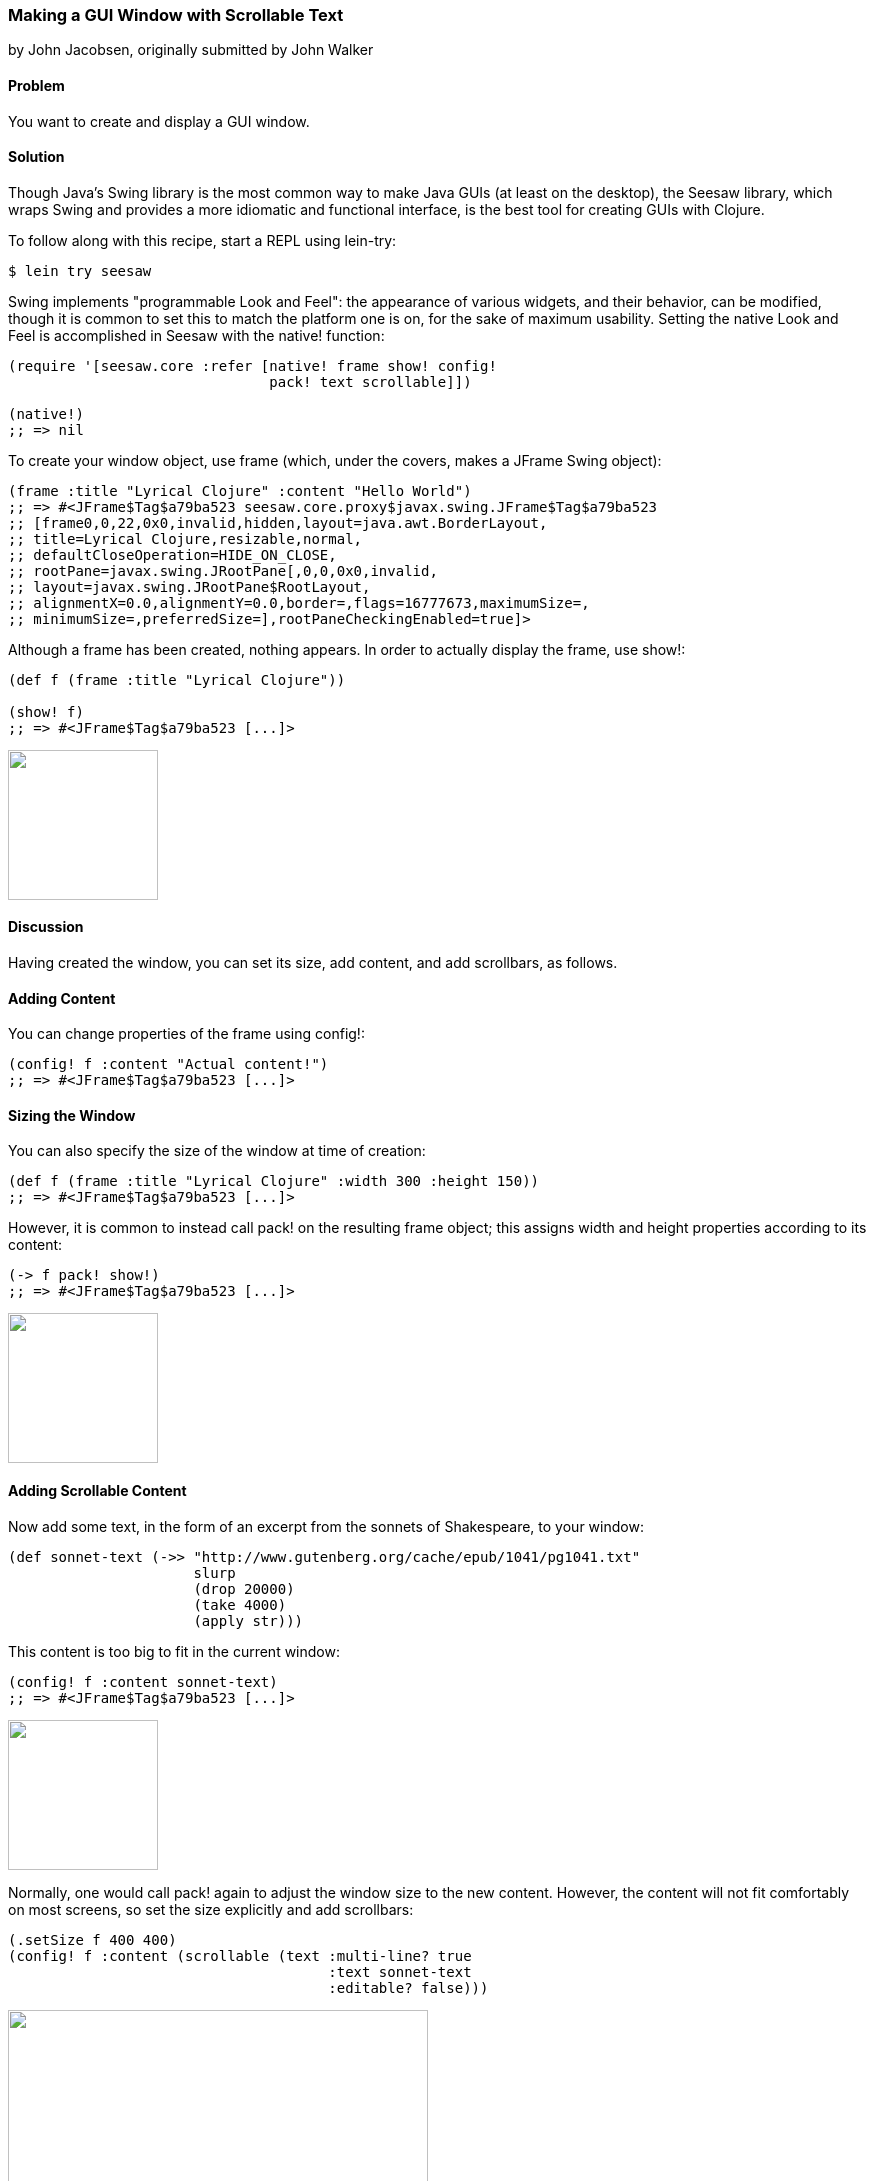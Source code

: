 === Making a GUI Window with Scrollable Text
[role="byline"]
by John Jacobsen, originally submitted by John Walker

==== Problem

You want to create and display a GUI window.

==== Solution

Though Java's Swing library is the most common way to make Java GUIs
(at least on the desktop), the Seesaw library, which wraps Swing and
provides a more idiomatic and functional interface, is the best tool
for creating GUIs with Clojure.

To follow along with this recipe, start a REPL using +lein-try+:

[source,console]
----
$ lein try seesaw
----

Swing implements "programmable Look and Feel": the appearance of
various widgets, and their behavior, can be modified, though it is
common to set this to match the platform one is on, for the sake of
maximum usability. Setting the native Look and Feel is accomplished in
Seesaw with the +native!+ function:

[source,clojure]
----
(require '[seesaw.core :refer [native! frame show! config!
                               pack! text scrollable]])

(native!)
;; => nil
----

To create your window object, use +frame+ (which, under the covers, makes a
+JFrame+ Swing object):

[source,clojure]
----
(frame :title "Lyrical Clojure" :content "Hello World")
;; => #<JFrame$Tag$a79ba523 seesaw.core.proxy$javax.swing.JFrame$Tag$a79ba523
;; [frame0,0,22,0x0,invalid,hidden,layout=java.awt.BorderLayout,
;; title=Lyrical Clojure,resizable,normal,
;; defaultCloseOperation=HIDE_ON_CLOSE,
;; rootPane=javax.swing.JRootPane[,0,0,0x0,invalid,
;; layout=javax.swing.JRootPane$RootLayout,
;; alignmentX=0.0,alignmentY=0.0,border=,flags=16777673,maximumSize=,
;; minimumSize=,preferredSize=],rootPaneCheckingEnabled=true]>
----

Although a frame has been created, nothing appears. In order to
actually display the frame, use +show!+:

[source,clojure]
----
(def f (frame :title "Lyrical Clojure"))

(show! f)
;; => #<JFrame$Tag$a79ba523 [...]>
----

image:gui/seesaw/window-only.png["",width=150]

==== Discussion

Having created the window, you can set its size, add content, and add scrollbars, as follows.

==== Adding Content
You can change properties of the frame using +config!+:

[source,clojure]
----
(config! f :content "Actual content!")
;; => #<JFrame$Tag$a79ba523 [...]>
----

==== Sizing the Window

You can also specify the size of the window at time of creation:

[source,clojure]
----
(def f (frame :title "Lyrical Clojure" :width 300 :height 150))
;; => #<JFrame$Tag$a79ba523 [...]>
----

However, it is common to instead call +pack!+ on the resulting frame
object; this assigns width and height properties according to its
content:

[source,clojure]
----
(-> f pack! show!)
;; => #<JFrame$Tag$a79ba523 [...]>
----

image:gui/seesaw/content.png["",width=150]

==== Adding Scrollable Content

Now add some text, in the form of an excerpt from the sonnets of Shakespeare, to your window:

[source,clojure]
----
(def sonnet-text (->> "http://www.gutenberg.org/cache/epub/1041/pg1041.txt"
                      slurp
                      (drop 20000)
                      (take 4000)
                      (apply str)))
----

This content is too big to fit in the current window:

[source,clojure]
----
(config! f :content sonnet-text)
;; => #<JFrame$Tag$a79ba523 [...]>
----

image:gui/seesaw/no-longer-yours.png["",width=150]

Normally, one would call +pack!+ again to adjust the window size to
the new content. However, the content will not fit comfortably on most
screens, so set the size explicitly and add scrollbars:

[source,clojure]
----
(.setSize f 400 400)
(config! f :content (scrollable (text :multi-line? true
                                      :text sonnet-text
                                      :editable? false)))
----

image:gui/seesaw/sonnets.png["",width=420]

The +:multi-line?+ option to the +text+ function selects +JTextArea+
as the underlying object, rather than +JTextField+ (+JTextArea+ is
used for multiline text; +JTextField+ is for single-line text fields).
+:editable?+ specifies that you don't want allow users to edit the text
(since it is, perhaps, doubtful that they would improve upon
Shakespeare's original).

Like most of the Seesaw functions which create widgets, there are
several more options to +text+, which are best learned about by
studying the http://daveray.github.io/seesaw/[API documentation].

As is always the case in Clojure, the Seesaw library functions return
Java objects, which can be operated upon directly using Java methods;
for example, our use of the +.setSize+ method of the +JFrame+ object
returned by +frame+. This interoperability provides great power, but
comes at the cost of a somewhat higher burden on programmers, who must
navigate not only the Seesaw API but, frequently, some aspects of the
underlying Swing API as well.

Seesaw supports a wide variety of GUI tasks -- creation of menus,
display of text and images, scroll bars, radio buttons, check boxes,
multi-paned windows, drag-and-drop, and much more. In addition to the
dozen or so books which have been written about Swing, one could easily
write an entire book on Seesaw. This recipe merely serves as a
starting point for further investigation of the Seesaw library.

==== See Also

* https://github.com/daveray/seesaw[The Seesaw project on GitHub].
* J. Elliott et. al., "Java Swing, 2nd Ed.", O'Reilly Media.

